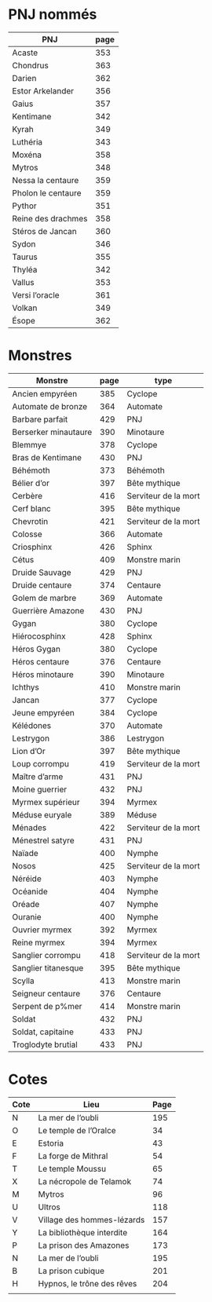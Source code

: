 * PNJ nommés

| PNJ                | page |
|--------------------+------|
| Acaste             |  353 |
| Chondrus           |  363 |
| Darien             |  362 |
| Estor Arkelander   |  356 |
| Gaius              |  357 |
| Kentimane          |  342 |
| Kyrah              |  349 |
| Luthéria           |  343 |
| Moxéna             |  358 |
| Mytros             |  348 |
| Nessa la centaure  |  359 |
| Pholon le centaure |  359 |
| Pythor             |  351 |
| Reine des drachmes |  358 |
| Stéros de Jancan   |  360 |
| Sydon              |  346 |
| Taurus             |  355 |
| Thyléa             |  342 |
| Vallus             |  353 |
| Versi l’oracle     |  361 |
| Volkan             |  349 |
| Ésope              |  362 |

* Monstres

| Monstre              | page | type                 |
|----------------------+------+----------------------|
| Ancien empyréen      |  385 | Cyclope              |
| Automate de bronze   |  364 | Automate             |
| Barbare parfait      |  429 | PNJ                  |
| Berserker minautaure |  390 | Minotaure            |
| Blemmye              |  378 | Cyclope              |
| Bras de Kentimane    |  430 | PNJ                  |
| Béhémoth             |  373 | Béhémoth             |
| Bélier d’or          |  397 | Bête mythique        |
| Cerbère              |  416 | Serviteur de la mort |
| Cerf blanc           |  395 | Bête mythique        |
| Chevrotin            |  421 | Serviteur de la mort |
| Colosse              |  366 | Automate             |
| Criosphinx           |  426 | Sphinx               |
| Cétus                |  409 | Monstre marin        |
| Druide Sauvage       |  429 | PNJ                  |
| Druide centaure      |  374 | Centaure             |
| Golem de marbre      |  369 | Automate             |
| Guerrière Amazone    |  430 | PNJ                  |
| Gygan                |  380 | Cyclope              |
| Hiérocosphinx        |  428 | Sphinx               |
| Héros Gygan          |  380 | Cyclope              |
| Héros centaure       |  376 | Centaure             |
| Héros minotaure      |  390 | Minotaure            |
| Ichthys              |  410 | Monstre marin        |
| Jancan               |  377 | Cyclope              |
| Jeune empyréen       |  384 | Cyclope              |
| Kélédones            |  370 | Automate             |
| Lestrygon            |  386 | Lestrygon            |
| Lion d’Or            |  397 | Bête mythique        |
| Loup corrompu        |  419 | Serviteur de la mort |
| Maître d’arme        |  431 | PNJ                  |
| Moine guerrier       |  432 | PNJ                  |
| Myrmex supérieur     |  394 | Myrmex               |
| Méduse euryale       |  389 | Méduse               |
| Ménades              |  422 | Serviteur de la mort |
| Ménestrel satyre     |  431 | PNJ                  |
| Naïade               |  400 | Nymphe               |
| Nosos                |  425 | Serviteur de la mort |
| Néréide              |  403 | Nymphe               |
| Océanide             |  404 | Nymphe               |
| Oréade               |  407 | Nymphe               |
| Ouranie              |  400 | Nymphe               |
| Ouvrier myrmex       |  392 | Myrmex               |
| Reine myrmex         |  394 | Myrmex               |
| Sanglier corrompu    |  418 | Serviteur de la mort |
| Sanglier titanesque  |  395 | Bête mythique        |
| Scylla               |  413 | Monstre marin        |
| Seigneur centaure    |  376 | Centaure             |
| Serpent de p%mer     |  414 | Monstre marin        |
| Soldat               |  432 | PNJ                  |
| Soldat, capitaine    |  433 | PNJ                  |
| Troglodyte brutial   |  433 | PNJ                  |

* Cotes

| Cote | Lieu                       | Page |
|------+----------------------------+------|
| N    | La mer de l’oubli          |  195 |
| O    | Le temple de l’Oralce      |   34 |
| E    | Estoria                    |   43 |
| F    | La forge de Mithral        |   54 |
| T    | Le temple Moussu           |   65 |
| X    | La nécropole de Telamok    |   74 |
| M    | Mytros                     |   96 |
| U    | Ultros                     |  118 |
| V    | Village des hommes-lézards |  157 |
| Y    | La bibliothèque interdite  |  164 |
| P    | La prison des Amazones     |  173 |
| N    | La mer de l’oubli          |  195 |
| B    | La prison cubique          |  201 |
| H    | Hypnos, le trône des rêves |  204 |
|      |                            |      |
